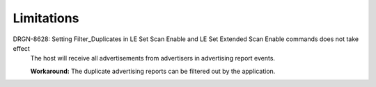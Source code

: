 .. softdevice_controller_limitations:

Limitations
###########

.. contents::
   :local:
   :depth: 2

DRGN-8628: Setting Filter_Duplicates in LE Set Scan Enable and LE Set Extended Scan Enable commands does not take effect
  The host will receive all advertisements from advertisers in advertising report events.

  **Workaround:** The duplicate advertising reports can be filtered out by the application.
